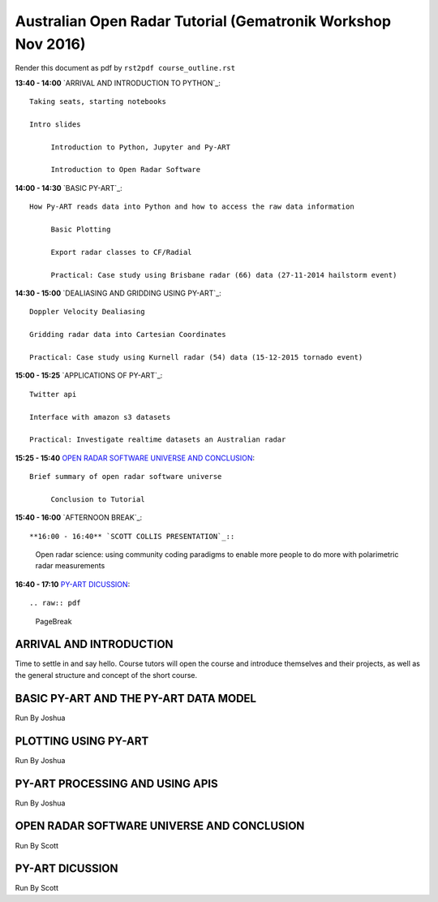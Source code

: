 Australian Open Radar Tutorial (Gematronik Workshop Nov 2016)
=============================

Render this document as pdf by ``rst2pdf course_outline.rst``

**13:40 - 14:00** `ARRIVAL AND INTRODUCTION TO PYTHON`_::

   Taking seats, starting notebooks

   Intro slides

	Introduction to Python, Jupyter and Py-ART

	Introduction to Open Radar Software

**14:00 - 14:30** `BASIC PY-ART`_::

   How Py-ART reads data into Python and how to access the raw data information

	Basic Plotting

	Export radar classes to CF/Radial

	Practical: Case study using Brisbane radar (66) data (27-11-2014 hailstorm event)

**14:30 - 15:00** `DEALIASING AND GRIDDING USING PY-ART`_::

	Doppler Velocity Dealiasing

	Gridding radar data into Cartesian Coordinates

	Practical: Case study using Kurnell radar (54) data (15-12-2015 tornado event)

**15:00 - 15:25** `APPLICATIONS OF PY-ART`_::

	Twitter api

	Interface with amazon s3 datasets

	Practical: Investigate realtime datasets an Australian radar

**15:25 - 15:40** `OPEN RADAR SOFTWARE UNIVERSE AND CONCLUSION`_::

   Brief summary of open radar software universe

	Conclusion to Tutorial

**15:40 - 16:00** `AFTERNOON BREAK`_::

**16:00 - 16:40** `SCOTT COLLIS PRESENTATION`_::

	Open radar science: using community coding paradigms to enable more people to do more with polarimetric radar measurements

**16:40 - 17:10** `PY-ART DICUSSION`_::

.. raw:: pdf

      PageBreak


ARRIVAL AND INTRODUCTION
---------------------------------------------------------------

Time to settle in and say hello. Course tutors will open the course and introduce themselves and their projects, as well as the general structure and concept of the short course.


BASIC PY-ART AND THE PY-ART DATA MODEL
-------------------------------------

Run By Joshua


PLOTTING USING PY-ART
--------------------------------------

Run By Joshua


PY-ART PROCESSING AND USING APIS
-----------------------------------------

Run By Joshua


OPEN RADAR SOFTWARE UNIVERSE AND CONCLUSION
---------------------------------------

Run By Scott


PY-ART DICUSSION
---------------------------------------

Run By Scott


